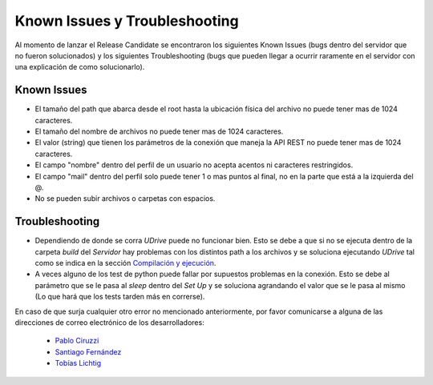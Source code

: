 ============================================================================================================
Known Issues y Troubleshooting
============================================================================================================
Al momento de lanzar el Release Candidate se encontraron los siguientes Known Issues (bugs dentro del servidor que no fueron solucionados) y los siguientes Troubleshooting (bugs que pueden llegar a ocurrir raramente en el servidor con una explicación de como solucionarlo).

Known Issues
<<<<<<<<<<<<<<<<<<<<
* El tamaño del path que abarca desde el root hasta la ubicación física del archivo no puede tener mas de 1024 caracteres.
* El tamaño del nombre de archivos no puede tener mas de 1024 caracteres.
* El valor (string) que tienen los parámetros de la conexión que maneja la API REST no puede tener mas de 1024 caracteres.
* El campo "nombre" dentro del perfil de un usuario no acepta acentos ni caracteres restringidos.
* El campo "mail" dentro del perfil solo puede tener 1 o mas puntos al final, no en la parte que está a la izquierda del @.
* No se pueden subir archivos o carpetas con espacios.


Troubleshooting
<<<<<<<<<<<<<<<<<<
* Dependiendo de donde se corra *UDrive* puede no funcionar bien. Esto se debe a que si no se ejecuta dentro de la carpeta *build* del *Servidor* hay problemas con los distintos path a los archivos y se soluciona ejecutando *UDrive* tal como se indica en la sección `Compilación y ejecución <forma_de_uso.html>`_.
* A veces alguno de los test de python puede fallar por supuestos problemas en la conexión. Esto se debe al parámetro que se le pasa al *sleep* dentro del *Set Up* y se soluciona agrandando el valor que se le pasa al mismo (Lo que hará que los tests tarden más en correrse).



En caso de que surja cualquier otro error no mencionado anteriormente, por favor comunicarse a alguna de las direcciones de correo electrónico de los desarrolladores:

 + `Pablo Ciruzzi <p.ciruzzi@hotmail.com>`_
 + `Santiago Fernández <fernandezsantid@gmail.com>`_
 + `Tobías Lichtig <toblich@gmail.com>`_
